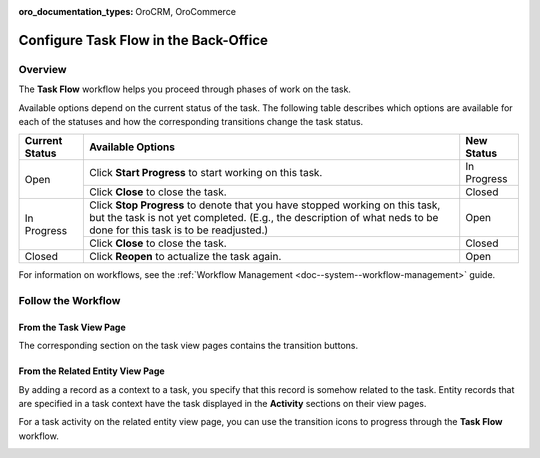 :oro_documentation_types: OroCRM, OroCommerce

.. _doc--workflows--task-flow:

Configure Task Flow in the Back-Office
======================================

Overview
--------

The **Task Flow** workflow helps you proceed through phases of work on the task.

Available options depend on the current status of the task. The following table describes which options are available for each of the statuses and how the corresponding transitions change the task status.

+----------------+------------------------------------------------------------------------------------------------------------------------------------------------------------------------------------------------------+-------------+
| Current Status | Available Options                                                                                                                                                                                    | New Status  |
+================+======================================================================================================================================================================================================+=============+
| Open           | Click **Start Progress** to start working on this task.                                                                                                                                              | In Progress |
|                +------------------------------------------------------------------------------------------------------------------------------------------------------------------------------------------------------+-------------+
|                | Click **Close** to close the task.                                                                                                                                                                   | Closed      |
+----------------+------------------------------------------------------------------------------------------------------------------------------------------------------------------------------------------------------+-------------+
| In Progress    | Click **Stop Progress** to denote that you have stopped working on this task, but the task is not yet completed. (E.g., the description of what neds to be done for this task is to be readjusted.)  | Open        |
|                +------------------------------------------------------------------------------------------------------------------------------------------------------------------------------------------------------+-------------+
|                | Click **Close** to close the task.                                                                                                                                                                   | Closed      |
+----------------+------------------------------------------------------------------------------------------------------------------------------------------------------------------------------------------------------+-------------+
| Closed         | Click **Reopen** to actualize the task again.                                                                                                                                                        | Open        |
+----------------+------------------------------------------------------------------------------------------------------------------------------------------------------------------------------------------------------+-------------+

For information on workflows, see the :ref:`Workflow Management <doc--system--workflow-management>` guide.

Follow the Workflow
-------------------

From the Task View Page
^^^^^^^^^^^^^^^^^^^^^^^

The corresponding section on the task view pages contains the transition buttons.

.. image:: /user/img/system/workflows/activities_tasks_taskflow.png

From the Related Entity View Page
^^^^^^^^^^^^^^^^^^^^^^^^^^^^^^^^^

By adding a record as a context to a task, you specify that this record is somehow related to the task. Entity records that are specified in a task context have the task displayed in the **Activity** sections on their view pages.

For a task activity on the related entity view page, you can use the transition icons to progress through the **Task Flow** workflow.

.. image:: /user/img/system/workflows/related_activity_taskflow.png


